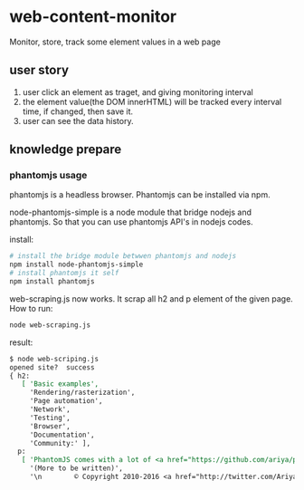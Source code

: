 * web-content-monitor
  Monitor, store, track some element values in a web page
  
** user story
   1. user click an element as traget, and giving monitoring interval
   2. the element value(the DOM innerHTML) will be tracked every interval time, if changed, then save it.
   3. user can see the data history.
** knowledge prepare
*** phantomjs usage
    phantomjs is a headless browser. Phantomjs can be installed via npm.
    
    node-phantomjs-simple is a node module that bridge nodejs and phantomjs. So that you can use phantomjs API's in nodejs codes.
    
    install:
    #+begin_src sh
    # install the bridge module betwwen phantomjs and nodejs
    npm install node-phantomjs-simple
    # install phantomjs it self
    npm install phantomjs
    #+end_src

    web-scraping.js now works. It scrap all h2 and p element of the given page.
    How to run:
    #+begin_src perl :results output
    node web-scraping.js
    #+end_src

    result:
    #+begin_src org
    $ node web-scriping.js
    opened site?  success
    { h2:
       [ 'Basic examples',
         'Rendering/rasterization',
         'Page automation',
         'Network',
         'Testing',
         'Browser',
         'Documentation',
         'Community:' ],
      p:
       [ 'PhantomJS comes with a lot of <a href="https://github.com/ariya/phantomjs/tree/master/examples">included examples</a>.',
         '(More to be written)',
         '\n        © Copyright 2010-2016 <a href="http://twitter.com/AriyaHidayat">Ariya Hidayat</a> — Homepage design by <a href="http://svay.com/">Maurice Svay</a> — Documentation design by <a href="http://twitter.com/fold_left">Jamie Mason</a>.\n      ' ] }
    #+end_src


